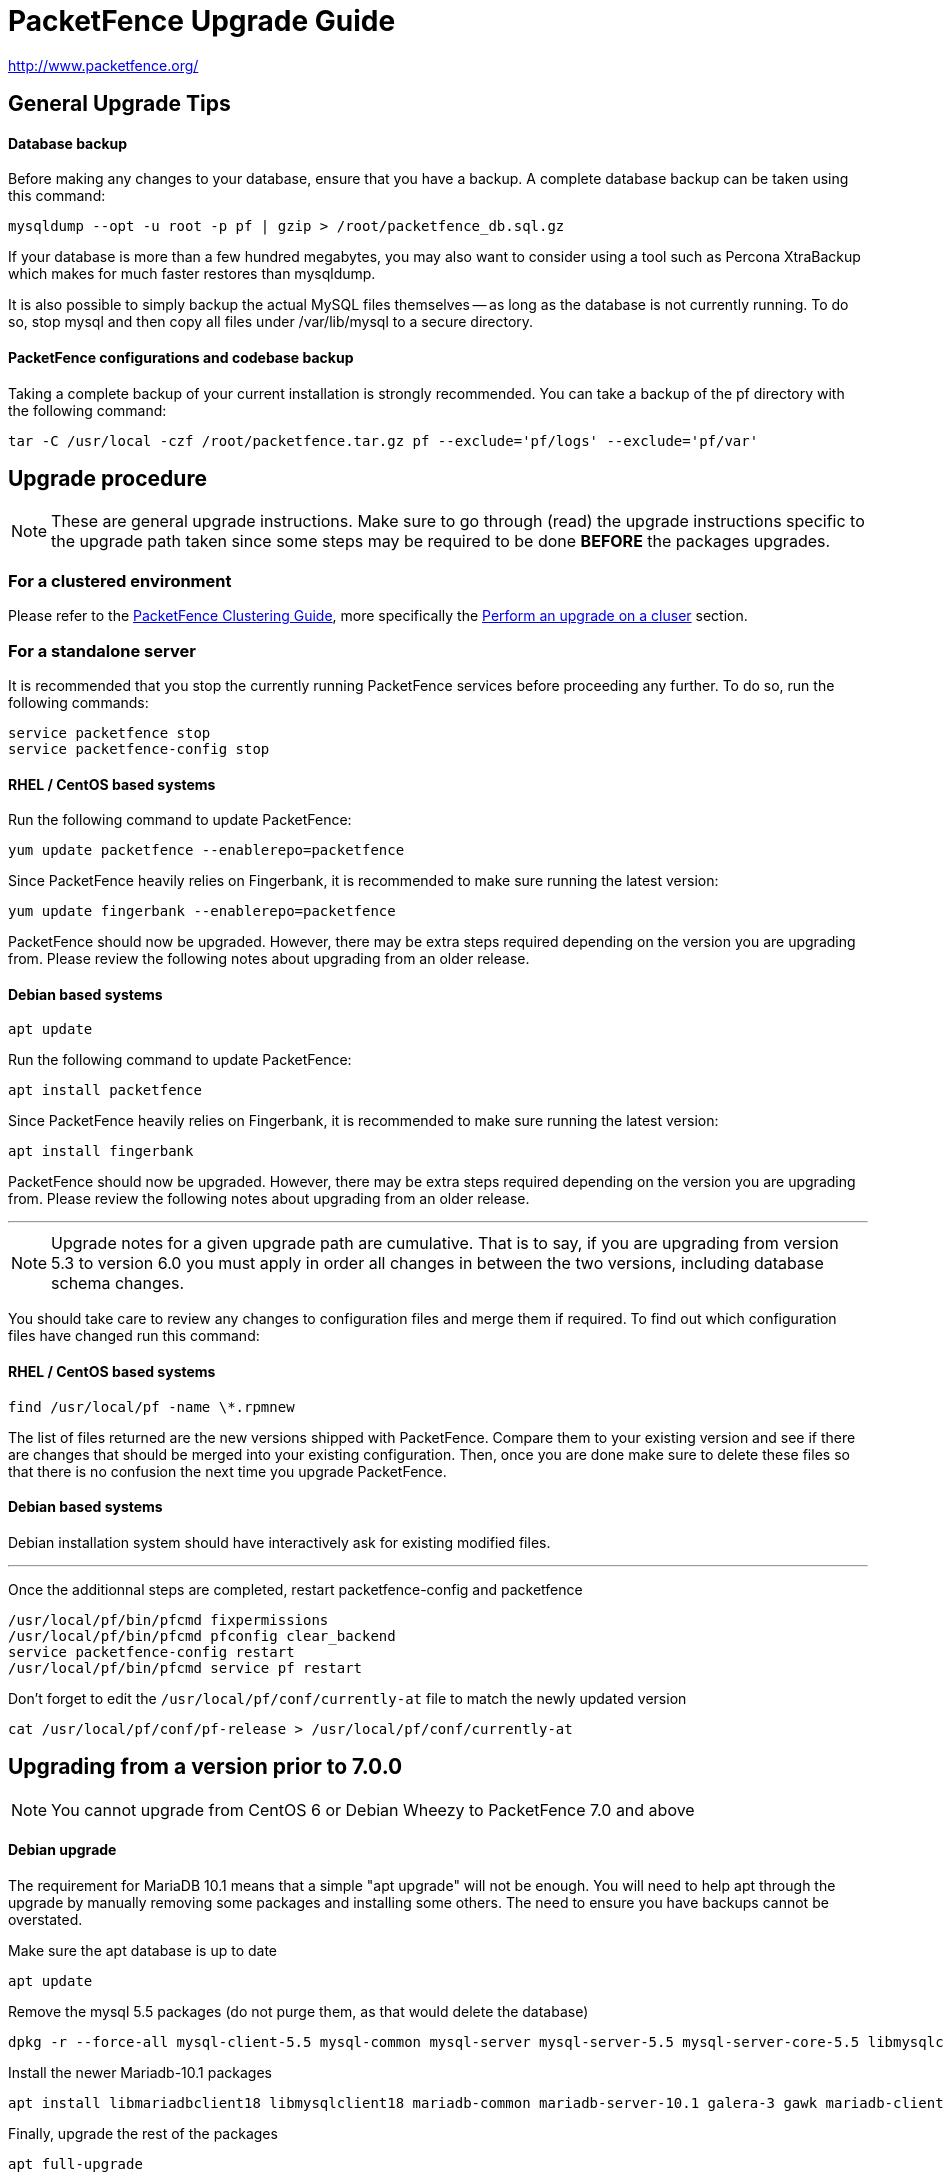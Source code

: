 PacketFence Upgrade Guide
=========================

http://www.packetfence.org/

General Upgrade Tips
--------------------

Database backup
^^^^^^^^^^^^^^^

Before making any changes to your database, ensure that you have a backup.
A complete database backup can be taken using this command:

  mysqldump --opt -u root -p pf | gzip > /root/packetfence_db.sql.gz

If your database is more than a few hundred megabytes, you may also want to consider using a tool such as Percona XtraBackup which makes for much faster restores than mysqldump.

It is also possible to simply backup the actual MySQL files themselves -- as long as the database is not currently running.
To do so, stop mysql and then copy all files under /var/lib/mysql to a secure directory.

PacketFence configurations and codebase backup
^^^^^^^^^^^^^^^^^^^^^^^^^^^^^^^^^^^^^^^^^^^^^^

Taking a complete backup of your current installation is strongly recommended.
You can take a backup of the pf directory with the following command:

  tar -C /usr/local -czf /root/packetfence.tar.gz pf --exclude='pf/logs' --exclude='pf/var'

Upgrade procedure
-----------------

NOTE: These are general upgrade instructions. Make sure to go through (read) the upgrade instructions specific to the upgrade path taken since some steps may be required to be done *BEFORE* the packages upgrades.

### For a clustered environment

Please refer to the https://github.com/inverse-inc/packetfence/blob/stable/docs/PacketFence_Clustering_Guide.asciidoc[PacketFence Clustering Guide], more specifically the https://github.com/inverse-inc/packetfence/blob/stable/docs/PacketFence_Clustering_Guide.asciidoc#performing-an-upgrade-on-a-cluster[Perform an upgrade on a cluser] section.

### For a standalone server

It is recommended that you stop the currently running PacketFence services before proceeding any further.
To do so, run the following commands:

  service packetfence stop
  service packetfence-config stop

RHEL / CentOS based systems
^^^^^^^^^^^^^^^^^^^^^^^^^^^

Run the following command to update PacketFence:

  yum update packetfence --enablerepo=packetfence
  
Since PacketFence heavily relies on Fingerbank, it is recommended to make sure running the latest version:

  yum update fingerbank --enablerepo=packetfence

PacketFence should now be upgraded. However, there may be extra steps required depending on the version you are upgrading from. Please review the following notes about upgrading from an older release.

Debian based systems
^^^^^^^^^^^^^^^^^^^^

  apt update

Run the following command to update PacketFence:

  apt install packetfence

Since PacketFence heavily relies on Fingerbank, it is recommended to make sure running the latest version:

  apt install fingerbank

PacketFence should now be upgraded. However, there may be extra steps required depending on the version you are upgrading from. Please review the following notes about upgrading from an older release.

'''

NOTE: Upgrade notes for a given upgrade path are cumulative. That is to say, if you are upgrading from version 5.3 to version 6.0 you must apply in order all changes in between the two versions, including database schema changes.

You should take care to review any changes to configuration files and merge them if required. 
To find out which configuration files have changed run this command:


RHEL / CentOS based systems
^^^^^^^^^^^^^^^^^^^^^^^^^^^

  find /usr/local/pf -name \*.rpmnew

The list of files returned are the new versions shipped with PacketFence.
Compare them to your existing version and see if there are changes that should be merged into your existing configuration.
Then, once you are done make sure to delete these files so that there is no confusion the next time you upgrade PacketFence.

Debian based systems
^^^^^^^^^^^^^^^^^^^^

Debian installation system should have interactively ask for existing modified files.

'''

Once the additionnal steps are completed, restart packetfence-config and packetfence

  /usr/local/pf/bin/pfcmd fixpermissions
  /usr/local/pf/bin/pfcmd pfconfig clear_backend
  service packetfence-config restart
  /usr/local/pf/bin/pfcmd service pf restart

Don't forget to edit the `/usr/local/pf/conf/currently-at` file to match the newly updated version

  cat /usr/local/pf/conf/pf-release > /usr/local/pf/conf/currently-at

Upgrading from a version prior to 7.0.0
---------------------------------------

NOTE: You cannot upgrade from CentOS 6 or Debian Wheezy to PacketFence 7.0 and above

Debian upgrade
^^^^^^^^^^^^^^

The requirement for MariaDB 10.1 means that a simple "apt upgrade" will not be enough.
You will need to help apt through the upgrade by manually removing some packages and installing some others.
The need to ensure you have backups cannot be overstated.

Make sure the apt database is up to date

    apt update

Remove the mysql 5.5 packages (do not purge them, as that would delete the database)

    dpkg -r --force-all mysql-client-5.5 mysql-common mysql-server mysql-server-5.5 mysql-server-core-5.5 libmysqlclient18

Install the newer Mariadb-10.1 packages

    apt install libmariadbclient18 libmysqlclient18 mariadb-common mariadb-server-10.1 galera-3 gawk mariadb-client-10.1 mariadb-server-core-10.1 rsync socat libmpfr4 mariadb-client-core-10.1 mysql-common

Finally, upgrade the rest of the packages

    apt full-upgrade

Note that "full-upgrade" may also affect other packages you might have installed on the system if you had other software than PacketFence on it.

MariaDB upgrade (CentOS + RHEL only)
^^^^^^^^^^^^^^^^^^^^^^^^^^^^^^^^^^^^

Upgrading to PacketFence 7+ will install a more recent version of MariaDB than the one that is shipped with CentOS.

In order to upgrade the MariaDB metadata files and tables, first stop any started process.

  systemctl stop mariadb
  systemctl stop packetfence-mariadb
  
Then start a mysqld_safe process manually (this will start a background process)
  
  mysqld_safe &
 
Then, execute the upgrade script and enter the root password when prompted
  
  mysql_upgrade -u root -p
  
When done, kill the mysqld_safe process we started before the update, reattach to it and wait for it to exit

  kill %1 && fg
  
Note that it might take up to a few minutes for the process to exit depending on the size of your database.

Once done, restart the MariaDB service (managed by PacketFence)

  systemctl start packetfence-mariadb

Database schema update
^^^^^^^^^^^^^^^^^^^^^^

Changes have been made to the database schema. You will need to update it accordingly.
An SQL upgrade script has been provided to upgrade the database from the 6.5 schema to 7.0.

To upgrade the database schema, run the following command:

  mysql -u root -p pf -v < /usr/local/pf/db/upgrade-6.5.0-7.0.0.sql

Systemd configuration
^^^^^^^^^^^^^^^^^^^^^

All PacketFence services are managed individually via systemd unit files instead of one unit file (`packetfence.service`).

You should make sure the `packetfence` service is disabled so that it doesn't start the services.

  systemctl disable packetfence.service

When you updated the packetfence package, it already set the system target to `packetfence.target`.

MariaDB configuration
^^^^^^^^^^^^^^^^^^^^^

If you are hosting the MySQL/MariaDB service on your PacketFence servers (it is by default), you should now manage the service via `packetfence-mariadb.service` instead of `mariadb.service`. 
The changes in the server startup will be done automatically by the packaging.

Admin roles configuration
^^^^^^^^^^^^^^^^^^^^^^^^^

Given the portal profiles have now been renamed to connection profiles, you need to make sure any admin role that allowed portal profile Create/Read/Update/Delete operations is updated to be valid for connection profiles.

  cd /usr/local/pf
  sed -i "s/PORTAL_PROFILE/CONNECTION_PROFILE/g" conf/adminroles.conf

PacketFence configuration
^^^^^^^^^^^^^^^^^^^^^^^^^

Multiple parameters inside pf.conf have been renamed for better clarity. Execute the following in order to migrate the parameters.

  /usr/local/pf/addons/upgrade/to-7.0-pf-conf-changes.pl

Maintenance configuration
^^^^^^^^^^^^^^^^^^^^^^^^^

Maintenance related configuration for pfmon has been moved to a dedicated configuration file (`/usr/local/pf/conf/pfmon.conf`).

In order to migrate your settings from pf.conf to pfmon.conf, run the following script:

  /usr/local/pf/addons/upgrade/to-7.0-pf.conf-to-pfmon.conf.pl

Once completed, update the file /usr/local/pf/conf/currently-at to match the new release number (PacketFence X.Y.Z).

DHCP filters configuration
^^^^^^^^^^^^^^^^^^^^^^^^^^

Minor changes were made to the DHCP filters configuration (`/usr/local/pf/conf/dhcp_filters.conf`).

First, the computer_name attribute was renamed to computername to be consistent with the rest of the application.
Then, the DhcpFingerbank scope was changed to Fingebank

In order to rename those in an automated way:

  cd /usr/local/pf
  sed -i "s/computer_name/computername/g" conf/dhcp_filters.conf
  sed -i "s/DhcpFingerbank/Fingerbank/g" conf/dhcp_filters.conf

Roles configuration
^^^^^^^^^^^^^^^^^^^

The source of truth for roles is now in a configuration file instead of being in the database. In order to pull the existing roles from your database into the configuration file, execute the following command:

  /usr/local/pf/addons/upgrade/to-7.0-roles-conf.pl

NOTE: The roles still exist in the database like before (node_category table), but their source of truth is now in the configuration file. Should you remove a role manually from roles.conf, it will *not* be removed from the database unless you manually go delete it from the database.

Pfdetect configuration
^^^^^^^^^^^^^^^^^^^^^^

New parameters have been introduced in conf/pfdetect.conf. Run the following script to migrate your configuration.

  /usr/local/pf/addons/upgrade/to-7.0-pfdetect-conf.pl

Logging service
^^^^^^^^^^^^^^^

Since all logging now goes through rsyslog, if you had edited the logging configuration (e.g. to forward logs to a centralized syslog server) make sure that the new logging rules in `/etc/rsyslog.d/packetfence.conf` do not conflict with your changes.

Take a look at `/usr/local/pf/conf/log.conf` and `/usr/local/pf/conf/log.conf.d/*` for the detailed configuration of the PacketFence services.

Redis Queue
^^^^^^^^^^^

Clear the redis queue to avoid old stale jobs from being processes.

  redis-cli -p 6380 FLUSHALL

Running 7.0+ in a cluster
^^^^^^^^^^^^^^^^^^^^^^^^^

A complete re-visit of the database clustering stack was done in version 7.0. If you run your PacketFence installation in a cluster, make sure you read the following section.

Active/Active clusters with Active/Passive DB (default before 7.0)
++++++++++++++++++++++++++++++++++++++++++++++++++++++++++++++++++

We highly suggest you migrate your existing clustered installation using Corosync/Pacemaker to the new cluster stack of PacketFence that uses MariaDB Galera cluster. 
The easiest way to perform this is to build new servers and port your configuration (by copying the configuration files) and your database (using mysqldump).
There are ways to migrate the 2 existing nodes to a 3 nodes cluster but this is not covered in this guide.

Note that you can safely keep your existing 2 node cluster with Corosync/Pacemaker in place and things will work like before.
You will simply have to adjust your Corosync configuration so that MariaDB points to the packetfence-mariadb file instead of the mariadb unit.

  primitive MariaDB systemd:packetfence-mariadb \
          op start timeout=60s interval=0 \
          op stop timeout=60s interval=0 \
          op monitor interval=20s timeout=30s
	  
You must then disable the MariaDB Galera cluster as a replication mechanism as you will still be using DRBD. In order to do so, add the following in `/usr/local/pf/conf/pf.conf`

  [active_active]
  galera_replication=disabled

Active/Active clusters with external DB
+++++++++++++++++++++++++++++++++++++++

No changes to your clustering stack is required when using an external database.

Active/Passive clusters
+++++++++++++++++++++++

CAUTION: You shouldn't be running active/passive clusters anymore. If you do, you're pretty much on your own for community support. Inverse provides professionnal services to help you maintain these clusters. If you intend to keep an active/passive cluster, we suggest you have deep knowledge of Corosync/Pacemaker and strong Linux skills.

First, no changes are required to your database stack as MariaDB supports being deployed in Active/Passive

You will need to adjust the Corosync/Pacemaker configuration to take in consideration the changes made to systemd for PacketFence services. Before 7.0, PacketFence used to be controlled via a single systemd unit file while now it uses a multiple services grouped in targets. In order to mimic the single service behavior that was in previous versions, a unit file is provided here: https://github.com/inverse-inc/packetfence/blob/devel/packetfence-active-passive.service. You should install this file in `/etc/systemd/system/packetfence.service` and make sure there are no other leftovers of `packetfence.service` unit files on your system.

Then, you must adjust the systemd default target so PacketFence doesn't start on boot and note that this should be done on every future upgrade of your system.

  # systemctl set-default multi-user.target

You should then change your Corosync configuration for MariaDB and PacketFence to the following:

	primitive MariaDB systemd:packetfence-mariadb \
	        op start timeout=60s interval=0 \
	        op stop timeout=60s interval=0 \
	        op monitor interval=20s timeout=30s
	primitive PacketFence systemd:packetfence \
	        op start timeout=300s interval=0 \
	        op stop timeout=300s interval=0 \
	        op monitor interval=300s timeout=300s

Upgrading from a version prior to 6.5.0
---------------------------------------

Database schema updates
^^^^^^^^^^^^^^^^^^^^^^^

Changes have been made to the database schema. You will need to update it accordingly.
An SQL upgrade script has been provided to upgrade the database from the 6.4 schema to 6.5.

To upgrade the database schema, run the following command: 

  mysql -u root -p pf -v < /usr/local/pf/db/upgrade-6.4.0-6.5.0.sql


Custom code warning
^^^^^^^^^^^^^^^^^^^

The method signature of pf::node::node_register has been modified. Make sure you adjust any custom code / external scripts to handle the new returned values.

Switches Configuration
^^^^^^^^^^^^^^^^^^^^^^
You must rename "controllerPort" to "disconnectPort" in your switches.conf configuration file. You can automate this using:

  cd /usr/local/pf
  find . -name "switches.conf" -exec sed -i "s/controllerPort/disconnectPort/g" '{}' \;

Eduroam
^^^^^^^
Eduroam authentication source is now an "exclusive" authentication source rather than an "external" one. That being said, make sure to adjust portal profile accordingly (an "exclusive" authentication source can be the only one configured in a portal profile).

Improved Logging
^^^^^^^^^^^^^^^^
In order to be sure all your logging facilities use the new logging backend which ensures the processes will not die in case of a logging failure, you must execute the following command:

  cd /usr/local/pf
  find conf/log.conf.d/ -type f -exec sed -i.bak "s/Log::Log4perl::Appender::File/pf::log::FileAppender/g" {} \; ; find conf/log.conf.d/ -name '*.bak' -delete

Email templates
^^^^^^^^^^^^^^^

The email templates have been moved from /usr/local/pf/conf/emails/ to /usr/local/pf/html/captive-portal/templates/emails/ as they are now configurable by portal profile. Also you can configure the language in which PacketFence should send emails to the administrator in the Advanced section of the configuration.

Make sure you run the following command after upgrading:

  /usr/local/pf/bin/pfcmd cache configfiles clear

Violations
^^^^^^^^^^
When whitelisting roles in a violation, the registration role will now match unregistered devices where before it would never match. Make sure to go through violations that may include this role to make sure it is relevant.

Database schema updates
^^^^^^^^^^^^^^^^^^^^^^^
The "configfile" and "traplog" database tables are now deprecated. If you wish to reclaim the disk space used by those two database tables, they should be manually removed.

Once completed, update the file /usr/local/pf/conf/currently-at to match the new release number (PacketFence 6.5.0).


Default RoleMap for the switches
^^^^^^^^^^^^^^^^^^^^^^^^^^^^^^^^

If you were using the default 'RoleMap = Y' in the conf/switches.conf it's disabled by default now. You will need to put 'RoleMap = Y' under your switches or switch group configuration.

Upgrading from a version prior to 6.4.0
---------------------------------------

Database schema updates
^^^^^^^^^^^^^^^^^^^^^^^

Changes have been made to the database schema. You will need to update it accordingly.
An SQL upgrade script has been provided to upgrade the database from the 6.3 schema to 6.4.

To upgrade the database schema, run the following command: 

  mysql -u root -p pf -v < /usr/local/pf/db/upgrade-6.3.0-6.4.0.sql


Changes to web authentication configuration
^^^^^^^^^^^^^^^^^^^^^^^^^^^^^^^^^^^^^^^^^^^

Rework of the external captive portal capabilities involves some significant changes in the switch modules configuration.
Some switch modules have been moved to other ones and some others have been removed. Please adjust the configuration (type) accordingly within switches.conf.

 * AeroHIVE::AP_http -> AeroHIVE::AP
 * Meraki::AP_http -> Meraki::MR
 * Meraki::AP_http_V2 -> Meraki::MR_v2
 * Xirrus:AP_http -> Xirrus

To instruct a switch module to perform external captive portal enforcement, a new switch configuration parameter have been added. Make sure to adjust the following parameter to your needs in switches.conf

```
ExternalPortalEnforcement = Y
```

External captive portal URLs have also changed. Change them accordingly depending on the type of equipment you use:

 * AeroHIVE: http://portal_IP/AeroHIVE::AP
 * Aruba: http://portal_IP/Aruba
 * Cisco Catalyst 2960: http://portal_IP/Cisco::Catalyst_2960
 * Cisco WLC: http://portal_IP/Cisco::WLC
 * CoovaChilli: http://portal_IP/CoovaChilli
 * Meraki: http://portal_IP/Meraki::MR
 * Ruckus: http://portal_IP/Ruckus
 * Xirrus: http://portal_IP/Xirrus

Where portal_ip is the IP Address (or DNS name) of your captive portal as it was configured before


Changes to WMI
^^^^^^^^^^^^^^

If you use WMI, you must modify conf/wmi.conf in order to make sure that a namespace parameter is defined for each rule. For example, you could have:

```
[SCCM]
request=select * from Win32_Process where name='CcmExec.exe'
action=[sccm]
namespace=ROOT\cimv2
on_tab=1
```

Changes to default cronjob
^^^^^^^^^^^^^^^^^^^^^^^^^^

Upon PacketFence installation, a default cronjob will be in /etc/cron.d/. You should make sure you do not invoke the /usr/local/pf/addons/database-backup-and-maintenance.sh
script from any other cronjob.

Once completed, update the file /usr/local/pf/conf/currently-at to match the new release number (PacketFence 6.4.0).


Upgrading from a version prior to 6.3.0
---------------------------------------

Changes have been made to the database schema. You will need to update it accordingly.
An SQL upgrade script has been provided to upgrade the database from the 6.2 schema to 6.3.

To upgrade the database schema, run the following command: 

  mysql -u root -p pf -v < /usr/local/pf/db/upgrade-6.2.0-6.3.0.sql

Once completed, update the file /usr/local/pf/conf/currently-at to match the new release number (PacketFence 6.3.0).

RADIUS configuration file changes
^^^^^^^^^^^^^^^^^^^^^^^^^^^^^^^^^

The following file: /usr/local/pf/conf/radiusd/eap.conf was modified to use TemplateToolkit, you will need to replace it by /usr/local/pf/conf/radiusd/eap.conf.example, make sure to re-edit the new file and add your certificate if needed.

Samba cache directory changed
^^^^^^^^^^^^^^^^^^^^^^^^^^^^^

Rejoining the domains from PacketFence GUI is required. 

Go under `Configuration->RADIUS->Domains` and click `Rejoin` for each domain configured.

Configuration changes to the Provisioning and Scaning
^^^^^^^^^^^^^^^^^^^^^^^^^^^^^^^^^^^^^^^^^^^^^^^^^^^^^

The configuration of the Scan engines and the Provisioners has been reworked to use the Fingerbank device IDs in the OS matching. `scan.conf` and `provisioning.conf` need to be migrated to use the new values. A migration script should be run `# /usr/local/pf/addons/upgrade/to-6.3-os-rewrite.pl` to migrate the configuration. This will output the migrated configuration in `/usr/local/pf/conf/provisioning.conf.new` and `/usr/local/pf/conf/scan.conf.new`. First run the script and then validate that their content is fine. Once that is done, copy the files over the original ones using : 

```
# cp /usr/local/pf/conf/provisioning.conf.new /usr/local/pf/conf/provisioning.conf
# cp /usr/local/pf/conf/scan.conf.new /usr/local/pf/conf/scan.conf
# /usr/local/pf/bin/pfcmd configreload hard
```

Fingerbank database moving to MySQL (optionnal but highly suggested)
^^^^^^^^^^^^^^^^^^^^^^^^^^^^^^^^^^^^^^^^^^^^^^^^^^^^^^^^^^^^^^^^^^^^

The Fingerbank database can now be hosted in the same MySQL database PacketFence uses.

In order to do so, you need to collect the database credentials from the PacketFence configuration:

```
# /usr/local/pf/bin/pfcmd pfconfig show resource::Database
$VAR1 = {
          'pass' => 'myPassword',
          'db' => 'pf',
          'user' => 'pf',
          'port' => '3306',
          'host' => 'localhost'
        };
```

Now, you need to create the database and assign the proper rights to the user by executing the following commands:

```
# mysql -u root -p -e "CREATE DATABASE pf_fingerbank"
# mysql -u root -p -e "GRANT ALL PRIVILEGES ON pf_fingerbank.* TO 'pf'@'%' IDENTIFIED BY 'myPassword'"
# mysql -u root -p -e "GRANT ALL PRIVILEGES ON pf_fingerbank.* TO 'pf'@'localhost' IDENTIFIED BY 'myPassword'"
```

Replace `myPassword` by the password displayed (`pass`) when running the first command.

Next, head to 'Configuration->Fingerbank Settings' in the web administration interface and configure the following parameters:

 * MySQL host : set this to the value of `host` you got from running the command above.
 * MySQL port : set this to the value of `port` you got from running the command above.
 * MySQL username : set this to the value of `user` you got from running the command above.
 * MySQL password : set this to the value of `pass` you got from running the command above.
 * MySQL database : set this to `pf_fingerbank`.
 
After saving those new parameters, at the top of the same page, click 'Initialize MySQL database' to start the import process. Once that is completed, you will receive an e-mail to the one configured for alerting and PacketFence will start using the MySQL backend for the Fingerbank database.

Upgrading from a version prior to 6.2.1
---------------------------------------

Changes have been made to the httpd.admin configuration.
Make sure you copy the conf/httpd.conf.d/httpd.admin.tt.example file over conf/httpd.conf.d/httpd.admin.tt.
If you customized that file in any way, you will have to merge the changes.

Restart the httpd.admin process once that is done by running 
  /usr/local/pf/bin/pfcmd service httpd.admin restart

Once completed, update the file /usr/local/pf/conf/currently-at to match the new release number (PacketFence 6.2.1).

Upgrading from a version prior to 6.2.0
---------------------------------------

Changes have been made to the database schema. You will need to update it accordingly.
An SQL upgrade script has been provided to upgrade the database from the 6.1 schema to 6.2.

To upgrade the database schema, run the following command: 

  mysql -u root -p pf -v < /usr/local/pf/db/upgrade-6.1.0-6.2.0.sql

Once completed, update the file /usr/local/pf/conf/currently-at to match the new release number (PacketFence 6.2.0).


Upgrading from a version prior to 6.1.0
---------------------------------------

Significant changes have been made to the database schema. You will need to update it accordingly.
An SQL upgrade script has been provided to upgrade the database from the 6.0 schema to 6.1.

To upgrade the database schema, run the following command: 

  mysql -u root -p pf -v < /usr/local/pf/db/upgrade-6.0.0-6.1.0.sql

Once completed, update the file /usr/local/pf/conf/currently-at to match the new release number (PacketFence 6.1.0).


Dynamically created local secret
^^^^^^^^^^^^^^^^^^^^^^^^^^^^^^^^

The management IP(s) of PacketFence are now defined as switches with a forced RADIUS secret defined in /usr/local/pf/conf/local_secret. Make sure you reconfigure the secret in the file if necessary and that this file is synchronized on all your cluster members if that applies. Note that this doesn't affect the RADIUS secret you have configured for wireless controllers and switches. It only affects RADIUS requests that originate from the management IP(s)

Changes to LinkedIn source
^^^^^^^^^^^^^^^^^^^^^^^^^^

A change to the authorize URL of LinkedIn was made. Make sure to change the 'API Authorize Path' in all your LinkedIn source to `/uas/oauth2/authorization`.

Upgrading from a version prior to 6.0.0
---------------------------------------

Upgrading PacketFence from a version older than v6.0.0 will be a complex undertaking.
While it's entirely possible if done meticulously, we
suggest you start from scratch and move your customizations and
nodes information over to your new installation.


Devices parking
^^^^^^^^^^^^^^^

The new registration devices parking requires that you add the following violation in `/usr/local/pf/conf/violations.conf`

  [1300003]
  priority=1
  desc=Parking violation
  max_enable=3
  grace=10m
  actions=log,reevaluate_access
  enabled=Y
  auto_enable=Y
  vlan=registration
  trigger=Internal::parking_detected

Chained authentication
^^^^^^^^^^^^^^^^^^^^^^

The chained source has been deprecated in favor of a fully customizable flow in the captive portal.

Make sure you delete the source *BEFORE* upgrading your installation.

Once you upgrade, configure a portal module for each of your sources and a chained one that contains both. Refer to the administration guide for a detailed example.

Redesigned captive portal
^^^^^^^^^^^^^^^^^^^^^^^^^

The parameter `mandatory_fields` of the Portal Profiles has been deprecated. Remove it from all the profiles in `profiles.conf`

To configure mandatatory fields in the portal, refer to the 'Portal Modules' section of the Administration guide

You need to add the `root_module` parameter to your default portal profile. In `profiles.conf` add `root_module=default_policy` to the default portal profile

Changes to OAuth2 sources callback URL
^^^^^^^^^^^^^^^^^^^^^^^^^^^^^^^^^^^^^^

All the OAuth2 sources you have configured (Facebook, Github, Google, LinkedIn ,Twitter, Windows Live) need to be adjusted as the redirect URL is now the same for all the types.

In the admin interface change `Portal URL` from `https://YOUR_HOSTNAME/oauth2/SOURCE_TYPE` to `https://YOUR_HOSTNAME/oauth/callback` (where `SOURCE_TYPE` would be the lower case name of the source type). Note that this parameter is named `redirect_url` in the configuration file.

Changes to Cisco Web auth
^^^^^^^^^^^^^^^^^^^^^^^^^

Use the Cisco::Catalyst_2960 switch module instead of the Cisco::Catalyst_2960_http as switch type.

Use the Cisco::WLC switch module instead of the Cisco::WLC_http as switch type.

The portalURL configuration parameter is now configured per-role so make sure you have `http://ip_portal/$session_id` assigned to the registration role in the `Role by Web Auth URL` section of the switch configuration.

See the Network Device configuration guide for additional details.

SMS carrier database table
^^^^^^^^^^^^^^^^^^^^^^^^^^

Google Project Fi have been added as a supported carrier. Since an ID is hardcoded on creation of a new entry in the 'sms_carrier' database table, a manual intervention may be required in the case the database schema update fails.

pf.conf configuration parameters
^^^^^^^^^^^^^^^^^^^^^^^^^^^^^^^^

'expire' and 'maintenance' section have been reworked and 'expire' section is no longer a thing. Make sure to adjust configuration parameter accordingly if needed;
 
* expire.node is now maintenance.node_cleanup_window
* expire.iplog is now maintenance.iplog_cleanup_window
* expire.locationlog is now maintenance.locationlog_cleanup_window
* expire.radius_audit_log is now maintenance.radius_audit_log_cleanup_window
* expire.traplog is now maintenance.traplog_cleanup_window

node category / role
^^^^^^^^^^^^^^^^^^^^

The 'REJECT' role is now a default standard role. If you already have such role, make sure no conflict exists.

Also, add the following line to the default section of `switches.conf` :

`REJECTVlan = -1`

Changes to the generated smb.conf
^^^^^^^^^^^^^^^^^^^^^^^^^^^^^^^^^

If you have a domain configured directly in PacketFence (in 'Configuration->Domains'), you need to re-generate the associated configuration files as changes have been made to the samba configuration.

Using the CLI `/usr/local/pf/bin/pfcmd generatedomainconfig` or in the admin interface in 'Configuration->Domains', click 'Refresh domain configuration'

Upgrade from FreeRADIUS 2 to FreeRADIUS 3
^^^^^^^^^^^^^^^^^^^^^^^^^^^^^^^^^^^^^^^^^

PacketFence 6 relies on FreeRADIUS 3 rather that FreeRADIUS 2 as provided in PacketFence 5.
The configuration files, directory layout and "unlang" directives have changed significantly.
The packaging will automatically rename the existing raddb directory to raddb-pre6.
All your existing configuration and certificates (if stored under raddb/certs) should be preserved but may need to be merged with the new raddb directory layout if you customized them.

The configuration files under conf/radiusd/*.example have also changed.
Make sure to compare them to your conf/radiusd/* files if you have any customizations, and merge any *.rpmnew files that may have been created by the packaging.

The default location for the FreeRADIUS server certificates has changed from conf/ssl/ to raddb/certs/.
The configuration of the certificates location is in conf/radiusd/eap.conf.
You may point it to any valid certificate and key by setting the value of `certificate_file` and `private_key_file` respectively.
It is not recommended to use the same server certificate for the HTTP services and the RADIUS server as the requirements for each are different.
Reusing the same certificate will work, but you would be well advised to consider separate certificates.

Finally, the database schema for the RADIUS accounting tables and stored procedures have changed.
Make sure to apply the database changes as described in the following section.

Database schema update
^^^^^^^^^^^^^^^^^^^^^^

Significant changes have been made to the database schema. You will need to update it accordingly.
An SQL upgrade script has been provided to upgrade the database from the 5.7 schema to 6.0.

Since the schema of the `radacct` table has been reworked, the script will rename the existing table to `radacct2` and insert it's content into the new `radacct` table.
If your existing `radacct` table is large (as is sometimes the case), the operation may take a long time and consume a significant amount of disk space.
Make sure to have plenty of both before running the upgrade script.

You can estimate the size of the existing `radacct` table by running the following command:

    mysql> SELECT table_name AS "Table", round(((data_length + index_length) / 1024 / 1024), 2) "Size in MB" FROM information_schema.TABLES WHERE table_schema = "pf" AND table_name = "radacct";

You should have at least twice as much space as that table uses in the filesystem on which the MySQL data directory is mounted (usually /var/lib/mysql).

If you do not have enough space or time, you may consider truncating the `radacct` table (or simply deleting some of the rows) before running the upgrade script.

When ready, run the following to update your schema:

  mysql -u root -p pf -v < /usr/local/pf/db/upgrade-5.7.0-6.0.0.sql

Once completed, update the file /usr/local/pf/conf/currently-at to match the new release number (PacketFence 6.0.0).

You will also want to drop the `radacct2` table from the database as it will no longer be needed.

Upgrading from a version prior to 5.7.0
---------------------------------------

Suricata violation trigger renaming
^^^^^^^^^^^^^^^^^^^^^^^^^^^^^^^^^^^

With the introduction of the ability to trigger a violation based on a MD5 hash detected by Suricata, a new trigger type has been introduced, requiring the modification of the actual 'suricata' trigger.
Make sure to go through your violations configuration and change any 'suricata' trigger name for 'suricata_event'.

Database schema update
^^^^^^^^^^^^^^^^^^^^^^

Changes have been made to the database schema. You will need to update it accordingly.

Make sure you run the following to update your schema:

  mysql -u root -p pf -v < /usr/local/pf/db/upgrade-5.6.0-5.7.0.sql

Once completed, update the file /usr/local/pf/conf/currently-at to match the new release number (PacketFence 5.7.0).



Upgrading from a version prior to 5.6.0
---------------------------------------

Database schema update
^^^^^^^^^^^^^^^^^^^^^^

Changes have been made to the database schema. You will need to update it accordingly.

Make sure you run the following to update your schema:

  mysql -u root -p pf -v < /usr/local/pf/db/upgrade-5.5.0-5.6.0.sql

Extension points changes
^^^^^^^^^^^^^^^^^^^^^^^^

The file lib/pf/vlan/custom.pm has now been renamed to lib/pf/role/custom.pm.
Most of the customizations that used to be made in vlan/custom.pm can now be handled by configuring a vlan filter.
You should take a good look at your existing vlan/custom.pm and consider porting the changes to conf/vlan_filters.conf. 

VLAN filters changes
^^^^^^^^^^^^^^^^^^^^

The scopes for the VLAN filters have changed.
The following have been renamed according to these rules:

NormalVlan          -> RegisteredRole
RegistrationVlan    -> RegistrationRole 
ViolationVlan       -> ViolationRole
InlineVlan          -> InlineRole

If you have defined any filters in /usr/local/pf/conf/vlan_filters.conf, make sure to rename all references to the left hand side with the new names on the right hand side.

Default type for the switches
^^^^^^^^^^^^^^^^^^^^^^^^^^^^^

The default type for the switches now needs to be set explicitly. Add the following line in the default section of `/usr/local/pf/conf/switches.conf`

`type=Generic`

Once completed, update the file /usr/local/pf/conf/currently-at to match the new release number (PacketFence 5.6.0).

Upgrading from a version prior to 5.5.0
---------------------------------------

Database schema update
^^^^^^^^^^^^^^^^^^^^^^

Changes have been made to the database schema. You will need to update it accordingly.

Make sure you run the following to update your schema:

  mysql -u root -p pf -v < /usr/local/pf/db/upgrade-5.4.0-5.5.0.sql

VLAN Filter configuration changes
^^^^^^^^^^^^^^^^^^^^^^^^^^^^^^^^^

The VLAN filter has been reworked to use a more generalized syntax to allow more complex filters to be created.

This mean nested conditions no longer need to specify the attribute in the condition.

So the following attribute

   [condition]
   filter=node_info
   attribute=category
   operator=is
   value=default

Should be rewritten as

   [condition]
   filter=node_info.category
   operator=is
   value=default

The older syntax is still supported but will be deprecated in a future release.

The operators match and match_not has changed thier behavior.
They will match (or not match) the exact string given in the condition.
The following condition

  [condition]
  filter=node_info.computername
  operator=match
  value=^Bob

Will match node_info.computername only if it contians '^Bob'.
It will not match if node_info.computername start with 'Bob'

If you need to use a regex then use the regex/regex_not operator.
So the following condition should be changed from

  [condition]
  filter=node_info.mac
  operator=match
  value=^00:

To the following

  [condition]
  filter=node_info.mac
  operator=regex
  value=^00:

pf.conf configuration file changes
^^^^^^^^^^^^^^^^^^^^^^^^^^^^^^^^^^

The following parameters have been removed from pf.conf. Make sure to remove them from your file if configured.

* alerting.wins_server
* alerting.admin_netbiosname

violations.conf configuration file changes
^^^^^^^^^^^^^^^^^^^^^^^^^^^^^^^^^^^^^^^^^^

Violations have been reworked and configuration changes are necessary in order to maintain functionnality.

In violations.conf the following actions have been renamed, please update them accordingly.

* trap -> reevaluate_access
* email -> email_admin

The following action have been removed from the violations :

* popup

Also in violations.conf, the parameter whitelisted_categories has been renamed into whitelisted_roles

Billing configuration change
^^^^^^^^^^^^^^^^^^^^^^^^^^^^

The parameter `billing_engine` of the Portal Profiles has been deprecated.
Remove it from all your profiles configuration in `/usr/local/pf/conf/profiles.conf`.

The billing engine of PacketFence has been reworked completely.

It will require to reconfigure existing billing providers from scratch as there is no retro-compatibility with the previous configuration.

Please see the Administration Guide for details on how to configure the billing engine.

Mod_qos configuration changes
^^^^^^^^^^^^^^^^^^^^^^^^^^^^^

Mod_qos configuration has been moved from "services" to "captive_portal" section.
Make sure to apply the appropriate changes if needed.

Once completed, update the file /usr/local/pf/conf/currently-at to match the new release number (PacketFence 5.5.0).

Upgrading from a version prior to 5.4.0
---------------------------------------

Database schema update
^^^^^^^^^^^^^^^^^^^^^^

Changes have been made to the database schema. You will need to update it accordingly.

Make sure you run the following to update your schema:

  mysql -u root -p pf -v < /usr/local/pf/db/upgrade-5.3.0-5.4.0.sql

Authentication sources rules rework
^^^^^^^^^^^^^^^^^^^^^^^^^^^^^^^^^^^

Authentication sources rules have been reworked in a way to differentiate an 'authentication' rule and an 'administration' rule. Codewise, that means that codeflow will look into specific types of rules depending of the use case.

Please take a minute or two to go through the existing rules for each of the authentication sources and make sure there is no 'administration' class actions into an 'authentication' class rule and vice versa, otherwise the "invalid" action will be ignored.

Authentication sources rules structure is as follow:

* 'authentication' rule class available actions:
** Set role (set_role)
** Set access duration (set_access_duration)
** Set unregistration date (set_unreg_date)
* 'administration' rule class available actions:
** Set access level of Web admin (set_access_level)
** Mark as sponsor (mark_as_sponsor)

For example, if an existing rule is as follow:

* Name: AllAdmins
* Class: No class defined since the class attribute is new
* Conditions: ...
* Actions:
** Set access level of Web admin -> ALL
** Set role -> default
** Set access duration -> 24H

That existing rule will default to the 'authentication' class if none is being set. 
If that's the case, the first action "Set access level of Web admin" will then be ignored.

To replicate that existing rule with the new classes, you would have to create two separate rules, as follow:

Rule for 'administration' purposes

* Name: AllAdmins_admin 
* Class: administration
* Conditions: ...
* Actions:
** Set access level of Web admin -> ALL

Rule for 'authentication' purposes

* Name: AllAdmins_auth
* Class: authentication
* Conditions: ...
* Actions:
** Set role -> default
** Set access duration -> 24H

Configuration will be validated on every start / restart so that "bogus" authentication sources / rules can be identified.


OAuth2 authentication sources changes
^^^^^^^^^^^^^^^^^^^^^^^^^^^^^^^^^^^^^

The Facebook API now requires to specify the fields to be defined in the query.
In all your facebook sources, change the parameter protected_resource_url to https://graph.facebook.com/me?fields=id,name,email,first_name,last_name

Change the parameter scope to user,user:email in all your Github sources as PacketFence is now fetching the email address of the user when registering with Github.

StatsD configuration changes
^^^^^^^^^^^^^^^^^^^^^^^^^^^^

monitoring.statsd_host and monitoring.statsd_port have been removed from pf.conf. 
If you have specified a specific host or port, remove them from your configuration and change them in /usr/local/pf/lib/pf/StatsD.pm

Once completed, update the file /usr/local/pf/conf/currently-at to match the new release number (PacketFence 5.4.0).

Upgrading from a version prior to 5.3.0
---------------------------------------

Database schema update
^^^^^^^^^^^^^^^^^^^^^^

Changes have been made to the database schema. You will need to update it accordingly.

Make sure you run the following to update your schema:

  mysql -u root -p pf -v < /usr/local/pf/db/upgrade-5.2.0-5.3.0.sql

Debian and Ubuntu
^^^^^^^^^^^^^^^^^

A downgrade in a package version may cause an error when trying to upgrade.

If you receive this error: 

  The following packages have unmet dependencies:
   packetfence : Depends: libhtml-formhandler-perl (= 0.40013-2) but 0.40050-2 is to be installed
  E: Unable to correct problems, you have held broken packages.

Run the following commands:

  # dpkg -r --ignore-depends=packetfence   libhtml-formhandler-perl
  # apt-get install  libhtml-formhandler-perl  libtemplate-autofilter-perl  libmoo-perl 
  # apt-get install packetfence packetfence-config packetfence-pfcmd-suid libdist-checkconflicts-perl libimport-into-perl 

Once completed, update the file /usr/local/pf/conf/currently-at to match the new release number (PacketFence 5.3.0).


Upgrading from a version prior to 5.2.0
---------------------------------------

Database schema update
^^^^^^^^^^^^^^^^^^^^^^

Multiple changes have been made to the database schema. You will need to update it accordingly.

Make sure you run the following to update your schema:

  mysql -u root -p pf -v < /usr/local/pf/db/upgrade-5.1.0-5.2.0.sql

Database monitoring host
^^^^^^^^^^^^^^^^^^^^^^^^

If you are using an Active/Active cluster, you will need to adjust the monitoring database host to point to your database as it is not forced anymore.

In `conf/pf.conf` :

----
[monitoring]
db_host=127.0.0.1
----

New 'portal' interface type
^^^^^^^^^^^^^^^^^^^^^^^^^^^

If you are using email registration, web-auth enforcement (external captive-portal), device registration feature, or anything that would require to access the captive portal from outside the registration/isolation VLANs, you might want (actually, you need otherwise it will no longer works!) to add the 'portal' type to the existing 'management' interface.

In `conf/pf.conf` :

----
[interface eth42]
type=management,portal
----


Once completed, update the file /usr/local/pf/conf/currently-at to match the new release number (PacketFence 5.2.0).

Upgrading from a version prior to 5.1.0
---------------------------------------

Database schema update
^^^^^^^^^^^^^^^^^^^^^^

Multiple changes have been made to the database schema. You will need to update it accordingly.

Make sure you run the following to update your schema:

  mysql -u root -p pf -v < /usr/local/pf/db/upgrade-5.0.0-5.1.0.sql

pfsetvlan and snmptrapd
^^^^^^^^^^^^^^^^^^^^^^^

These two services have been disabled by default. 
If you are using SNMP traps enforcement on your switches (like port-security), make sure you re-enable them in 'Configuration->Services'.

Active Directory domain join
^^^^^^^^^^^^^^^^^^^^^^^^^^^^

The Microsoft Active Directory domain join configuration is now part of PacketFence. 
A migration script has been made so you can migrate an existing domain join into this configuration.
Note that this step is not mandatory, as the old join method is still supported. But if you do
not perform this step, you will not see its configuration from the PacketFence web administrative interface.

Simply execute the following script and follow its instructions `/usr/local/pf/addons/AD/migrate.pl`

Once completed, update the file /usr/local/pf/conf/currently-at to match the new release number (PacketFence 5.1.0).

Upgrading from a version prior to 5.0.0
---------------------------------------

Upgrading a version of PacketFence older than 4.1 to v5 will be a complex undertaking.
While it's entirely possible if done meticulously, we
suggest you start from scratch and move your customizations and
nodes information over to your new installation.

Please note that the sections below are cumulative. That is to say, if you are upgrading from version 4.3 to version 5.0 you must apply in order all changes in between the two versions, including database schema changes.

As always, taking a complete backup of your current installation is strongly recommended. 
A backup should contain a copy of all PacketFence files as well as a copy of the database.
You can take a backup of the pf directory with the following command:

  tar -C /usr/local -czf /root/packetfence.tar.gz pf 

A backup of the database can be taken using the procedure described in the next section.

Database schema update
^^^^^^^^^^^^^^^^^^^^^^

Before making any changes to your database, ensure that you have a backup.
A complete database backup can be taken using this command:

  mysqldump --opt -u root -p pf | gzip > /root/packetfence_db.sql.gz

If your database is more than a few hundred megabytes, you may also want to consider using a tool such as Percona XtraBackup which makes for much faster restores than mysqldump.


Multiple changes have been made to the database schema. You will need to update it accordingly.
Since we will be dropping and recreating the 'iplog' table it is essential that you have a backup if you need the data it contains.

Make sure you run the following to update your schema:

  mysql -u root -p pf -v < /usr/local/pf/db/upgrade-4.7.0-5.0.0.sql

Configuration changes
^^^^^^^^^^^^^^^^^^^^^

You must manually enter the MySQL password of the pf user in the conf/pfconfig.conf file.
The MySQL password is saved in the conf/pf.conf file under the [database] section.
Copy the following from conf/pf.conf to conf/pfconfig.conf: 

  pass=$YOURPASSWORDHERE
  

Violations configuration
^^^^^^^^^^^^^^^^^^^^^^^^

The violation triggers have been reworked for the new Fingerbank integration.
We highly suggest you copy `conf/violations.conf.example` over `conf/violations.conf` and then reconfigure any violations you had before.

Also, make sure you adjust the following triggers to their new ID (Can be found under 'Configuration->Fingerbank'):

* `USERAGENT` becomes `user_agent`
* `VENDORMAC` becomes `mac_vendor`

The `OS` trigger has been deprecated over the new `dhcp_fingerprint` trigger. 
You will need to adjust these triggers to the new ids as well as renaming them.

iptables changes
^^^^^^^^^^^^^^^^

The iptables configuration file doesn't use the generated rules '%%input_mgmt_guest_rules%%' anymore. 
Make sure you remove this line from conf/iptables.conf.

Also a lot of additions were made to the iptables configuration file. 
Make sure you add the new rules in conf/iptables.conf.example to your existing iptables file or execute the following command to replace the whole file.

  cp /usr/local/pf/conf/iptables.conf.example /usr/local/pf/conf/iptables.conf

Using EAP local authentication
^^^^^^^^^^^^^^^^^^^^^^^^^^^^^^

If you are using EAP MS-CHAP local authentication, meaning your 802.1x connections authenticate against your local database, you will need to make sure you deactivate password encryption in the database.
In the administration interface, go in 'Configuration -> Advanced' and set 'Database passwords hashing method' to `plaintext`

Once completed, update the file /usr/local/pf/conf/currently-at to match the new release number (PacketFence 5.0.0).

Upgrading from a version prior to 4.7.0
---------------------------------------

Database schema update
^^^^^^^^^^^^^^^^^^^^^^

The 'node' table has a new column (machine_account).

Make sure you run the following to update your schema:

  mysql -u root -p pf -v < /usr/local/pf/db/upgrade-4.6.0-4.7.0.sql

Once completed, update the file /usr/local/pf/conf/currently-at to match the new release number (PacketFence 4.7.0).

Upgrading from a version prior to 4.6.0
---------------------------------------

Database schema update
^^^^^^^^^^^^^^^^^^^^^^

The locationlog and locationlog_history table have 2 new columns stripped_user_name and realm.
We added new INDEX on iplog, violation and locationlog tables.

Make sure you run the following to update your schema:

  mysql -u root -p pf -v < /usr/local/pf/db/upgrade-4.5.0-4.6.0.sql


Violation template pages language handling
^^^^^^^^^^^^^^^^^^^^^^^^^^^^^^^^^^^^^^^^^^

Code to match violation template pages have been reworked. Make sure to lowercase FR to fr in french template files name.

Realm configuration
^^^^^^^^^^^^^^^^^^^

Realm are now managed by Freeradius server so if your users authenticate with a username like username@acme.com then add the realm acme.com
in the Radius Realms configuration menu and in your Active Directory source select 'Use stripped username'.

Once completed, update the file /usr/local/pf/conf/currently-at to match the new release number (PacketFence 4.6.0).

Upgrading from a version prior to 4.5.0
---------------------------------------

Database schema update
^^^^^^^^^^^^^^^^^^^^^^

The class table has a new column delay_by.

Make sure you run the following to update your schema:

  mysql -u root -p pf -v < /usr/local/pf/db/upgrade-4.4.0-4.5.0.sql

Violation configuration
^^^^^^^^^^^^^^^^^^^^^^^

A new parameter 'delay_by' has been introduced in the violation configuration. Make sure to add the following to the 'defaults' section of 'conf/violations.conf' to avoid any problem.

delay_by=0s

Once completed, update the file /usr/local/pf/conf/currently-at to match the new release number (PacketFence 4.5.0).

Upgrading from a version prior to 4.4.0
---------------------------------------

Database schema update
^^^^^^^^^^^^^^^^^^^^^^

Introduced the 'iplog_history' table for easier cleanup of the existing 'iplog' table.

Make sure you run the following to update your schema:

  mysql -u root -p pf -v < /usr/local/pf/db/upgrade-4.3.0-4.4.0.sql

Cache serialization
^^^^^^^^^^^^^^^^^^^

The serialization of the objects in the cache changed, making all the previous cached objects invalid.
With PacketFence completely stopped do :

  rm -fr /usr/local/pf/var/cache/*

Once completed, update the file /usr/local/pf/conf/currently-at to match the new release number (PacketFence 4.4.0).

Upgrading from a version prior to 4.3.0
---------------------------------------

Database schema update
^^^^^^^^^^^^^^^^^^^^^^

The person table has 2 new column to keep the portal and the source used to authenticate.

The tables email_activation and sms_activation have been merged in a table named `activation`. It has an additional column to keep the portal used to register.

Make sure you run the following to update your schema:

  mysql -u root -p pf -v < /usr/local/pf/db/upgrade-4.2.0-4.3.0.sql

Configuration changes
^^^^^^^^^^^^^^^^^^^^^

The parameters `VlanMap` and `RoleMap` have been added in `switches.conf`; be sure to add them in the [default] switch section.

The OAuth passthroughs will not be activated unless `trapping.passthrough` in `pf.conf` is enabled. Make sure you enable it if you have OAuth authentication sources (Google, Facebook, Github, LinkedIn and Windows Live).

Once the configuration is completed, update the file /usr/local/pf/conf/currently-at to match the new release number.

Upgrading from a version prior to 4.2.0
---------------------------------------

Database schema update
^^^^^^^^^^^^^^^^^^^^^^

The person table has many new columns that can be used for registration.

The node table has new columns to store the time and bandwidth balances of a node.

The node table has also a new column to keep the audit-session-id from the RADIUS request to use with the CoA.

Added a new column config_timestamp in radius_nas table.

The locationlog table has new columns to store the switch IP and MAC when using dynamic controllers.

New table for inline (layer 3) accounting.

New table for WRIX data.

Make sure you run the following to update your schema:

  mysql -u root -p pf -v < /usr/local/pf/db/upgrade-4.1.0-4.2.0.sql

Configuration changes
^^^^^^^^^^^^^^^^^^^^^

The parameter `guests_self_registration.mandatory_fields` from `pf.conf` (or `pf.conf.defaults`) was moved to the
default portal profile in `profiles.conf`.

The parameters `registration.gaming_devices_registration` and `registration.gaming_devices_registration_role` are replaced
with `registration.device_registration` and `registration.device_registration_role`.

Adjust your configuration files accordingly.

The captive portal has been rewritten using the Catalyst MVC framework. Any customization to the previous CGI scripts
will need to be ported to the new architecture.

Once the configuration completed, update the file /usr/local/pf/conf/currently-at to match the new release number.

Upgrading from a version prior to 4.1.0
---------------------------------------

Database schema update
^^^^^^^^^^^^^^^^^^^^^^

The category column in the temporary_password should not be mandatory.

Also, the access_level of the temporary_password table is now a string instead of a bit string.

Make sure you run the following to update your schema:

  mysql -u root -p pf -v < /usr/local/pf/db/upgrade-4.0.0-4.1.0.sql

Configuration changes
^^^^^^^^^^^^^^^^^^^^^

The parameters `trapping.redirecturl` and `trapping.always_use_redirecturl` from `pf.conf` (or `pf.conf.defaults`)
were moved to the default portal profile in `profiles.conf`.

The parameter `registration.range` has been deprecated. Make sure you remove it from your configuration file.

The action `set_access_level` of authentication sources in `authentication.conf` must now match one of the admin roles
defined in `adminroles.conf`. The previous level `4294967295` must be replaced by *ALL* and the level `0` by *NONE*.

Adjust your configuration files accordingly.

Once the configuration completed, update the file /usr/local/pf/conf/currently-at to match the new release number.

Upgrading from a version prior to 4.0.6
---------------------------------------

Changes to authentication API
^^^^^^^^^^^^^^^^^^^^^^^^^^^^^

The method pf::authentication::authenticate now expects an array of pf::authentication::Source objects
instead of an array of source IDs.

The methods getSourceByType, getInternalSources, and getExternalSources of the module pf::Portal::Profile
now return pf::authentication::Source objects instead of source IDs.

Upgrading from a version prior to 4.0.5
---------------------------------------

This release adds a new dependency on the Perl module Apache::SSLLookup. Once installed, 
update the file /usr/local/pf/conf/currently-at to match the new release number.

Upgrading from a version prior to 4.0.4
---------------------------------------

The parameter guest_self_reg in the profiles.conf file is no longer necessary.
The self-registration is now automatically enabled if at least one external 
authentication source is selected (Email, SMS, SponsorEmail, or Oauth2).

Upgrading from a version prior to 4.0.3
---------------------------------------

You need to downgrade the version of perl-Net-DNS and perl-Net-DNS-Nameserver to
version 0.65-4 in order to fix the issue with pfdns crashing.

Upgrading from a version prior to 4.0.2
---------------------------------------

This release only fixes various bugs and doesn't need the database schema to be
modified. Simply update the file /usr/local/pf/conf/currently-at to match the new
release number.

LDAP SSL and STARTTLS is now correctly implemented.
Make sure the server you specify in authentication.conf supports the encryption type 
requested on the port configured. Failure to do so will break LDAP and Active Directory 
authentication.

Upgrading from a version prior to 4.0.1
---------------------------------------

This release only fixes various bugs and doesn't need the database schema to be
modified. Simply update the file /usr/local/pf/conf/currently-at to match the new
release number.

Upgrading from a version prior to 4.0.0
---------------------------------------

Upgrading an old version of PacketFence to v4 will be quite
an endeavor. While it's entirely possible if done meticulously, we
suggest you start from scratch and move your customizations and
nodes information over to your new installation.

Database schema update
^^^^^^^^^^^^^^^^^^^^^^
The temporary password table has been extended to include roles information.
Moreover, an "admin" user is now automatically created. The default password
is also "admin". Finally, a new table has been added for saved searches in the
new Web administrative interface.

  mysql -u root -p pf -v < /usr/local/pf/db/upgrade-3.6.1-4.0.0.sql

Other important changes
^^^^^^^^^^^^^^^^^^^^^^^

PacketFence v4 received a major overhaul, especially regarding the authentication
sources. Authentication modules found in `conf/authentication/` are no longer
being used and have been replaced by the `conf/authentication.conf` file. While
this file can be hand-edited, you should create your authentication sources
and perform roles-mapping using the Configuation > Users > Sources page from
PacketFence's Web administrative interface.

Also, in PacketFence v4, the VLANs can be assigned in `conf/switches.conf` by constructing
the parameter names from the VLAN names and the `Vlan` suffix. The VLAN names must match one
of the default names (registration, isolation, macDetection, inline, and voice) or one of the
defined roles. If you were using custom VLANs, you must create a new role per VLAN and assign
them accordingly.

Other key changes were done, such as:

* moved remediation templates in `html/captive-portal/templates/violations` and converted them to Template Toolkit
* dropped guests_admin_registration.category
* dropped guests_self_registration.access_duration
* dropped guests_self_registration.category
* dropped guests_self_registration.sponsor_authentication
* dropped guests_self_registration.sponsors_only_from_localdomain
* dropped ports.listeners
* dropped registration.auth and registration.default_auth
* dropped registration.maxnodes
* dropped registration.expire_* and registration.skip_*
* dropped trapping.blacklist
* dropped support for resetVlanAllPort in `bin/pfcmd_vlan`
* dropped `sbin/pfredirect` binary
* splitted the httpd services in three: httpd.admin, httpd.portal and httpd.webservices
* domain-name is no longer required in each section of networks.conf

For all parameters related to authentication (categories, access duration, sponsor authentication, etc.),
you should now set proper actions in the `conf/authentication.conf` file.

Finally, the `pf` must be sudoer access to the `/sbin/ip` (and others) binary. As root, please do:

  echo "pf ALL=NOPASSWD: /sbin/iptables, /usr/sbin/ipset, /sbin/ip, /sbin/vconfig, /sbin/route, /sbin/service, /usr/bin/tee, /usr/local/pf/sbin/pfdhcplistener, /bin/kill, /usr/sbin/dhcpd, /usr/sbin/radiusd" >> /etc/sudoers
